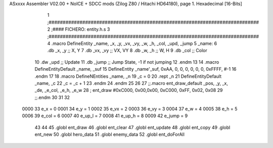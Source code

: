 ASxxxx Assembler V02.00 + NoICE + SDCC mods  (Zilog Z80 / Hitachi HD64180), page 1.
Hexadecimal [16-Bits]



                              1 ;###########################################################################
                              2 ;#### FICHERO: entity.h.s
                              3 ;###########################################################################
                              4 .macro DefineEntity _name, _x, _y, _vx, _vy, _w, _h, _col, _upd, _jump
                              5 _name:
                              6    .db    _x, _y      ;; X, Y
                              7    .db   _vx, _vy     ;; VX, VY
                              8    .db    _w, _h      ;; W, H
                              9    .db   _col           ;; Color
                             10    .dw   _upd         ;; Update
                             11    .db  _jump         ;; Jump State, -1 if not jumping
                             12 .endm
                             13 
                             14 .macro DefineEntityDefault _name, _suf
                             15    DefineEntity _name'_suf, 0xAA, 0, 0, 0, 0, 0, 0, 0xFFFF, #-1
                             16 .endm
                             17 
                             18 .macro DefineNEntities _name, _n
                             19   _c = 0
                             20   .rept _n
                             21      DefineEntityDefault _name, \_c
                             22      _c = _c + 1
                             23   .endm
                             24 .endm
                             25 
                             26 
                             27 ;;.macro ent_draw_default _pos, _y, _x, _de, _e_col, _e_h, _e_w
                             28   ;  ent_draw #0xC000, 0x00,0x00, 0xC000, 0xFF, 0x02, 0x08
                             29 ;;.endm
                             30 
                             31 
                             32 
                     0000    33 e_x = 0
                     0001    34 e_y = 1
                     0002    35 e_vx = 2
                     0003    36 e_vy = 3
                     0004    37 e_w = 4
                     0005    38 e_h = 5
                     0006    39 e_col = 6
                     0007    40 e_up_l = 7
                     0008    41 e_up_h = 8
                     0009    42 e_jump = 9
                             43  
                             44  
                             45 .globl ent_draw
                             46 .globl ent_clear
                             47 .globl ent_update
                             48 .globl ent_copy
                             49 .globl ent_new
                             50 .globl hero_data
                             51 .globl enemy_data
                             52 .globl ent_doForAll
